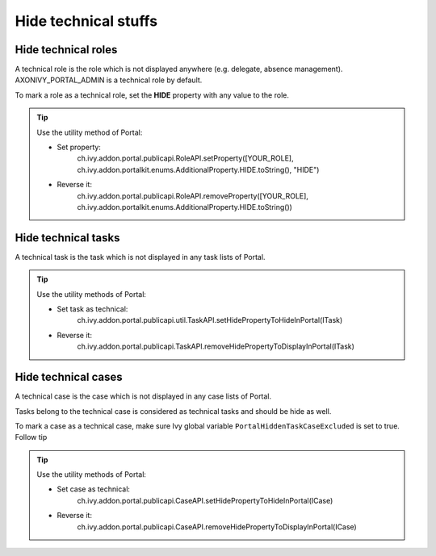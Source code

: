 .. _customization-hideTechnicalStuffs:

Hide technical stuffs
=====================

Hide technical roles
--------------------

A technical role is the role which is not displayed anywhere (e.g.
delegate, absence management). AXONIVY_PORTAL_ADMIN is a technical role
by default.

To mark a role as a technical role, set the **HIDE** property with any
value to the role.

.. tip:: Use the utility method of Portal:
      
      - Set property:
         ch.ivy.addon.portal.publicapi.RoleAPI.setProperty([YOUR_ROLE], ch.ivy.addon.portalkit.enums.AdditionalProperty.HIDE.toString(), "HIDE")
      - Reverse it:
         ch.ivy.addon.portal.publicapi.RoleAPI.removeProperty([YOUR_ROLE], ch.ivy.addon.portalkit.enums.AdditionalProperty.HIDE.toString())


Hide technical tasks
--------------------

A technical task is the task which is not displayed in any task lists of
Portal.

.. tip:: Use the utility methods of Portal:
      
      - Set task as technical:
         ch.ivy.addon.portal.publicapi.util.TaskAPI.setHidePropertyToHideInPortal(ITask)
      - Reverse it:
         ch.ivy.addon.portal.publicapi.TaskAPI.removeHidePropertyToDisplayInPortal(ITask)

Hide technical cases
--------------------

A technical case is the case which is not displayed in any case lists of
Portal.

Tasks belong to the technical case is considered as technical tasks and
should be hide as well.

To mark a case as a technical case, make sure Ivy global variable
``PortalHiddenTaskCaseExcluded`` is set to true. Follow tip

.. tip:: Use the utility methods of Portal:

      - Set case as technical:
         ch.ivy.addon.portal.publicapi.CaseAPI.setHidePropertyToHideInPortal(ICase)
      - Reverse it:
         ch.ivy.addon.portal.publicapi.CaseAPI.removeHidePropertyToDisplayInPortal(ICase)
